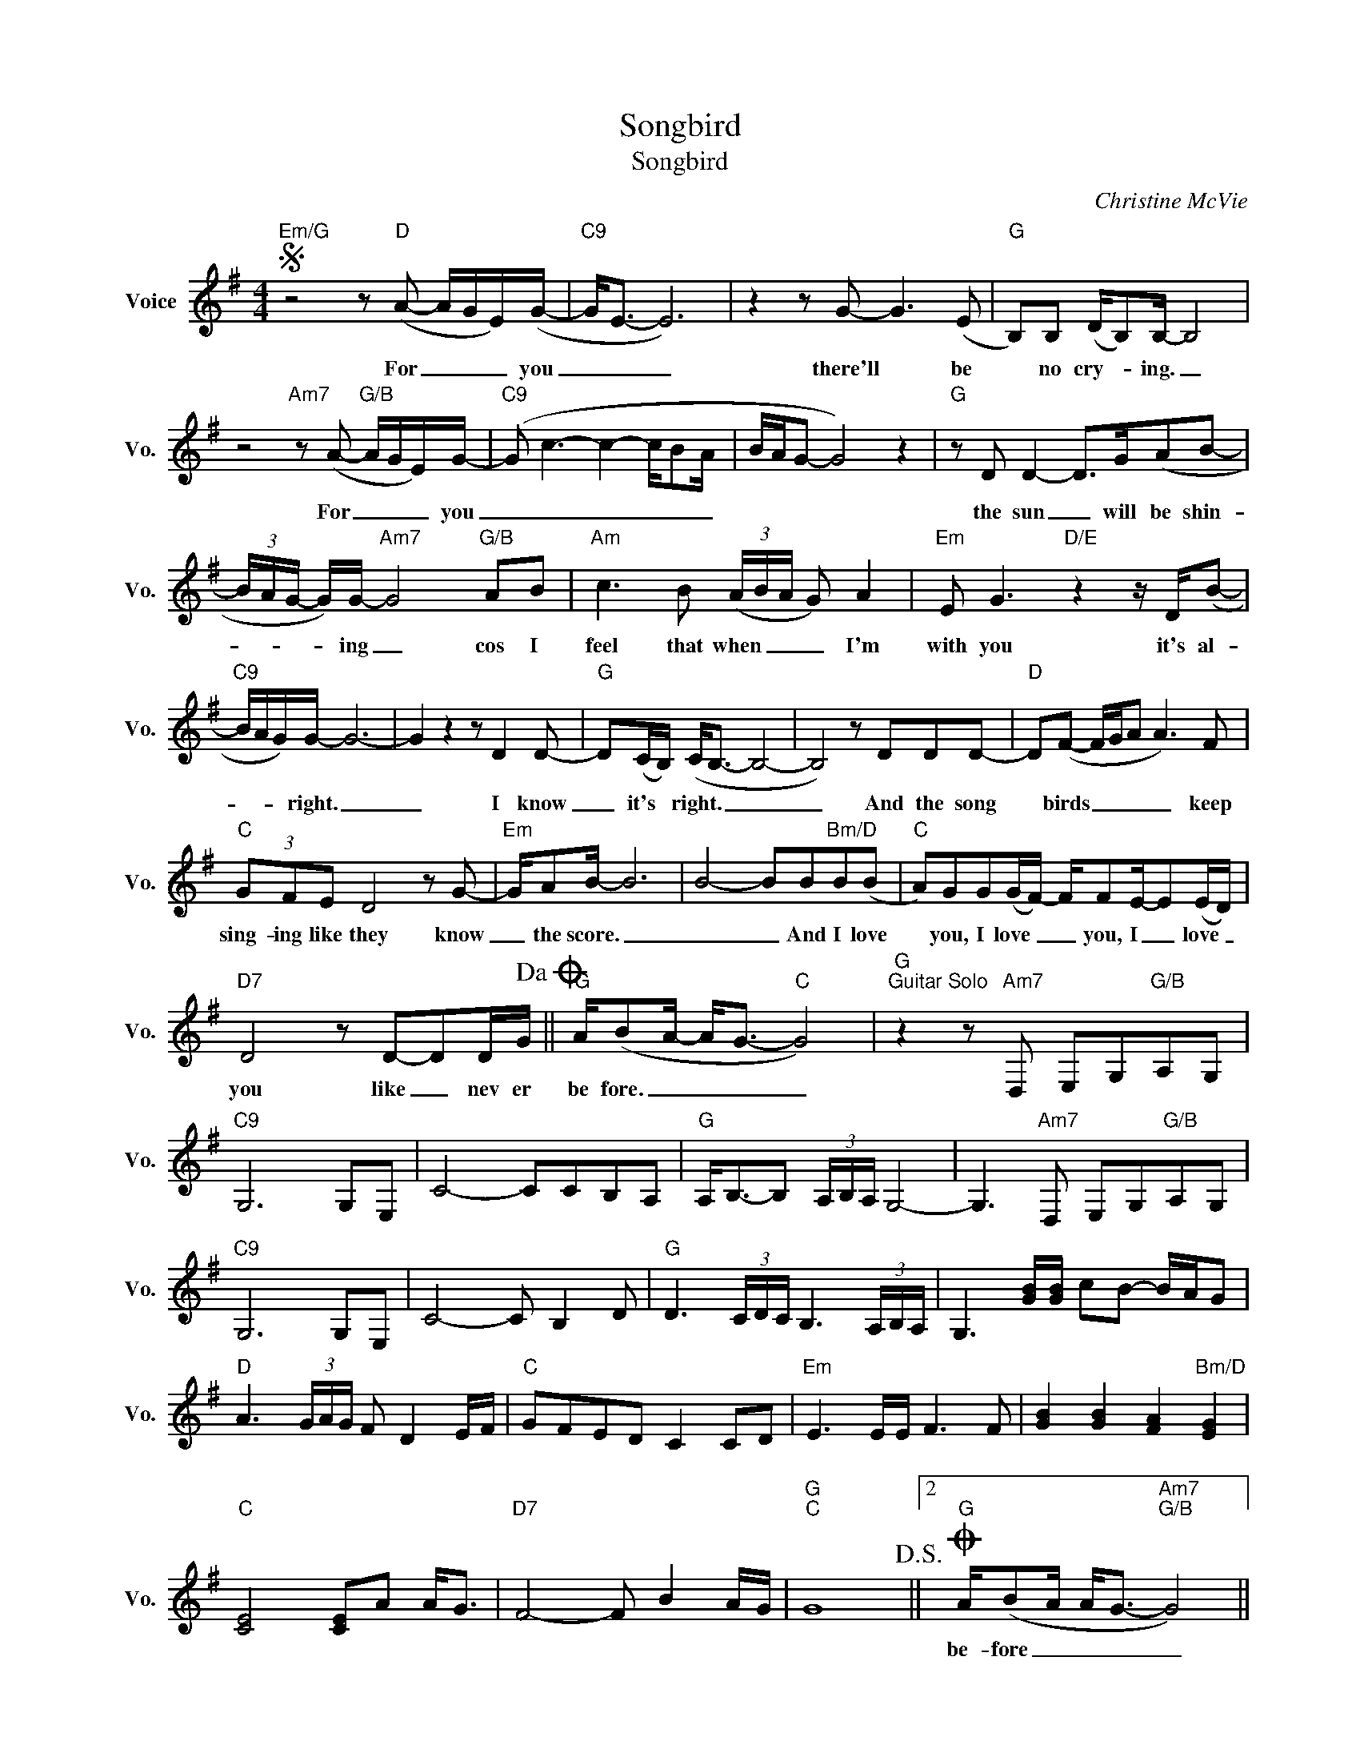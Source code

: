 X:1
T:Songbird
T:Songbird
C:Christine McVie
Z:All Rights Reserved
L:1/8
M:4/4
K:G
V:1 treble nm="Voice" snm="Vo."
%%MIDI program 0
V:1
S"Em/G" z4 z"D" (A- A/G/E/)(G/- |"C9" G<E- E6) | z2 z G- G3 (E |"G" B,)B, (D/B,)B,/- B,4 | %4
w: For _ _ _ you|_ _ _|there'll * be|* no cry- * ing. _|
 z4"Am7" z (A-"G/B" A/G/E/)G/- |"C9" (G c3- c2- c/BA/ | B/A/G- G4) z2 |"G" z D D2- D>G(AB- | %8
w: For _ _ _ you|_ _ _ _ _ _||the sun _ will be shin-|
 (3B/A/G/- G/)G/-"Am7" G4"G/B" AB |"Am" c3 B (3(A/B/A/ G) A2 |"Em" E G3"D/E" z2 z/ D/(B- | %11
w: * * * * ing _ cos I|feel that when _ _ _ I'm|with you it's al-|
"C9" B/A/G/)G/- G6- | G2 z2 z D2 D- |"G" D(C/B,/) (C<B,- B,4- | B,4) z DDD- |"D" D(F- F/G/A A3) F | %16
w: * * * right. _|_ I know|_ it's * right. _ _|_ And the song|* birds _ _ _ _ keep|
"C" (3GFE D4 z G- |"Em" G/AB/- B6 | B4- BB"Bm/D"B(B |"C" A)GG(G/F/-) F/FE/-E(E/D/) | %20
w: sing- ing like they know|_ the score. _|_ _ And I love|* you, I love _ _ you, I _ love _|
"D7" D4 z D-DD/G/!dacoda! ||"G" A/(BA/- A<G-"C" G4) |"G""^Guitar Solo" z2 z"Am7" D, E,G,"G/B"A,G, | %23
w: you like _ nev er|be fore. _ _ _ _||
"C9" G,6 G,E, | C4- CCB,A, |"G" A,<B,-B, (3A,/B,/A,/ G,4- | G,3"Am7" D, E,G,"G/B"A,G, | %27
w: ||||
"C9" G,6 G,E, | C4- C B,2 D |"G" D3 (3C/D/C/ B,3 (3A,/B,/A,/ | G,3 [GB]/[GB]/ cB- B/A/G | %31
w: ||||
"D" A3 (3G/A/G/ F D2 E/F/ |"C" GFED C2 CD |"Em" E3 E/E/ F3 F | [GB]2 [GB]2 [FA]2"Bm/D" [EG]2 | %35
w: ||||
"C" [CE]4 [CE]A A<G |"D7" F4- F B2 A/G/ |"G""C" G8!D.S.! ||2O"G" A/(BA/ A<G-"Am7""G/B" G4) || %39
w: |||be- fore _ _ _ _|
"C" z B- B2 G E2 D |"G" (D/C/ B,3-"G7" B,4) |"C" z B3 G E2 D |"G" (D/C/ B,3) z4 |] %43
w: Like _ nev er be|fore _ _ _|Like nev er be-|fore. * *|

